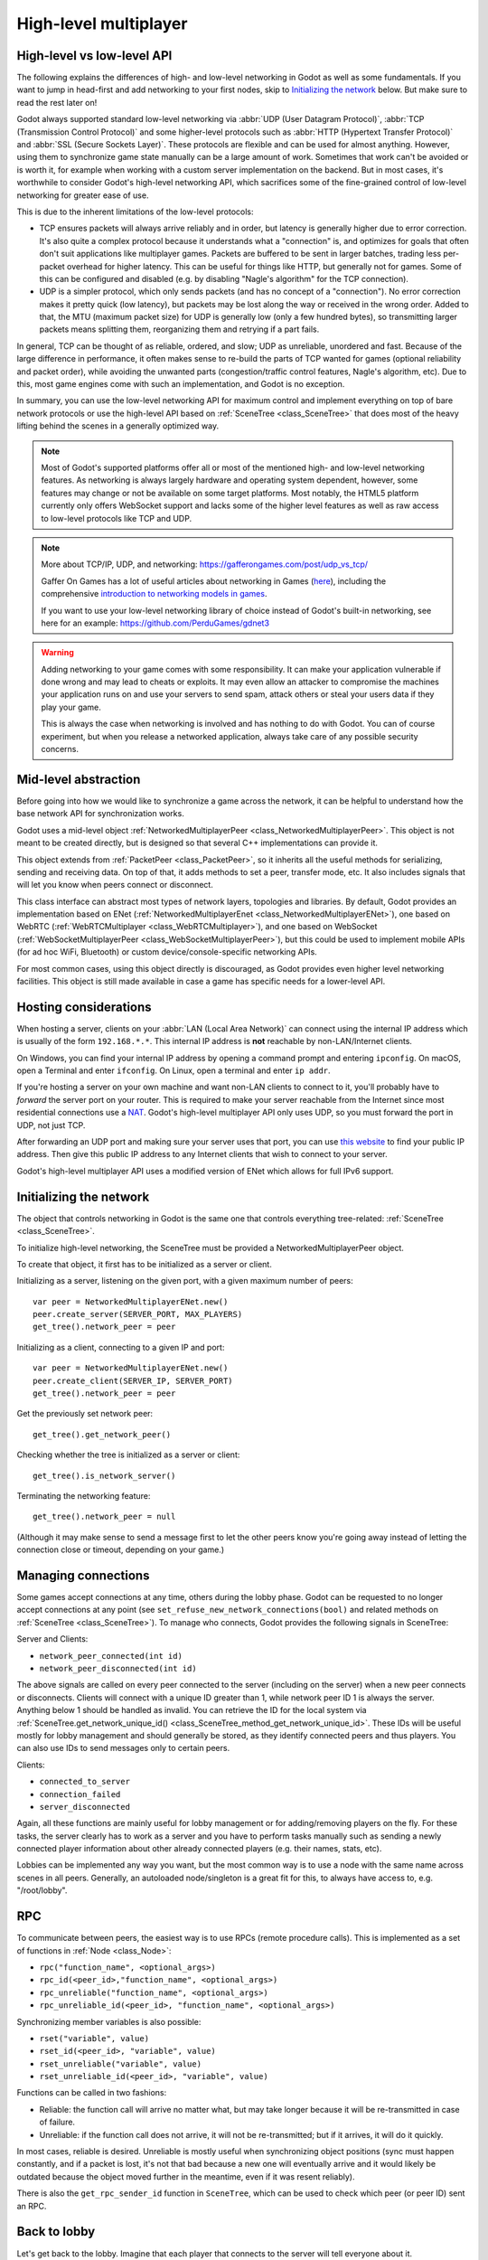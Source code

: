 .. _doc_high_level_multiplayer:

High-level multiplayer
======================

High-level vs low-level API
---------------------------

The following explains the differences of high- and low-level networking in Godot as well as some fundamentals. If you want to jump in head-first and add networking to your first nodes, skip to `Initializing the network`_ below. But make sure to read the rest later on!

Godot always supported standard low-level networking via :abbr:`UDP (User Datagram Protocol)`, :abbr:`TCP (Transmission Control Protocol)` and some higher-level protocols such as :abbr:`HTTP (Hypertext Transfer Protocol)` and :abbr:`SSL (Secure Sockets Layer)`.
These protocols are flexible and can be used for almost anything. However, using them to synchronize game state manually can be a large amount of work. Sometimes that work can't be avoided or is worth it, for example when working with a custom server implementation on the backend. But in most cases, it's worthwhile to consider Godot's high-level networking API, which sacrifices some of the fine-grained control of low-level networking for greater ease of use.

This is due to the inherent limitations of the low-level protocols:

- TCP ensures packets will always arrive reliably and in order, but latency is generally higher due to error correction.
  It's also quite a complex protocol because it understands what a "connection" is, and optimizes for goals that often don't suit applications like multiplayer games. Packets are buffered to be sent in larger batches, trading less per-packet overhead for higher latency. This can be useful for things like HTTP, but generally not for games. Some of this can be configured and disabled (e.g. by disabling "Nagle's algorithm" for the TCP connection).
- UDP is a simpler protocol, which only sends packets (and has no concept of a "connection"). No error correction
  makes it pretty quick (low latency), but packets may be lost along the way or received in the wrong order.
  Added to that, the MTU (maximum packet size) for UDP is generally low (only a few hundred bytes), so transmitting
  larger packets means splitting them, reorganizing them and retrying if a part fails.

In general, TCP can be thought of as reliable, ordered, and slow; UDP as unreliable, unordered and fast.
Because of the large difference in performance, it often makes sense to re-build the parts of TCP wanted for games (optional reliability and packet order), while avoiding the unwanted parts (congestion/traffic control features, Nagle's algorithm, etc). Due to this, most game engines come with such an implementation, and Godot is no exception.

In summary, you can use the low-level networking API for maximum control and implement everything on top of bare network protocols or use the high-level API based on :ref:`SceneTree <class_SceneTree>` that does most of the heavy lifting behind the scenes in a generally optimized way.

.. note:: Most of Godot's supported platforms offer all or most of the mentioned high- and low-level networking
          features. As networking is always largely hardware and operating system dependent, however,
          some features may change or not be available on some target platforms. Most notably,
          the HTML5 platform currently only offers WebSocket support and lacks some of the higher level features as
          well as raw access to low-level protocols like TCP and UDP.

.. note:: More about TCP/IP, UDP, and networking:
          https://gafferongames.com/post/udp_vs_tcp/

          Gaffer On Games has a lot of useful articles about networking in Games
          (`here <https://gafferongames.com/categories/game-networking/>`__), including the comprehensive
          `introduction to networking models in games <https://gafferongames.com/post/what_every_programmer_needs_to_know_about_game_networking/>`__.

          If you want to use your low-level networking library of choice instead of Godot's built-in networking,
          see here for an example:
          https://github.com/PerduGames/gdnet3

.. warning:: Adding networking to your game comes with some responsibility.
             It can make your application vulnerable if done wrong and may lead to cheats or exploits.
             It may even allow an attacker to compromise the machines your application runs on
             and use your servers to send spam, attack others or steal your users data if they play your game.

             This is always the case when networking is involved and has nothing to do with Godot.
             You can of course experiment, but when you release a networked application,
             always take care of any possible security concerns.

Mid-level abstraction
---------------------

Before going into how we would like to synchronize a game across the network, it can be helpful to understand how the base network API for synchronization works.

Godot uses a mid-level object :ref:`NetworkedMultiplayerPeer <class_NetworkedMultiplayerPeer>`.
This object is not meant to be created directly, but is designed so that several C++ implementations can provide it.

This object extends from :ref:`PacketPeer <class_PacketPeer>`, so it inherits all the useful methods for serializing, sending and receiving data. On top of that, it adds methods to set a peer, transfer mode, etc. It also includes signals that will let you know when peers connect or disconnect.

This class interface can abstract most types of network layers, topologies and libraries. By default, Godot
provides an implementation based on ENet (:ref:`NetworkedMultiplayerEnet <class_NetworkedMultiplayerENet>`),
one based on WebRTC (:ref:`WebRTCMultiplayer <class_WebRTCMultiplayer>`), and one based on WebSocket
(:ref:`WebSocketMultiplayerPeer <class_WebSocketMultiplayerPeer>`), but this could be used to implement
mobile APIs (for ad hoc WiFi, Bluetooth) or custom device/console-specific networking APIs.

For most common cases, using this object directly is discouraged, as Godot provides even higher level networking facilities.
This object is still made available in case a game has specific needs for a lower-level API.

Hosting considerations
----------------------

When hosting a server, clients on your :abbr:`LAN (Local Area Network)` can
connect using the internal IP address which is usually of the form
``192.168.*.*``. This internal IP address is **not** reachable by
non-LAN/Internet clients.

On Windows, you can find your internal IP address by opening a command prompt
and entering ``ipconfig``. On macOS, open a Terminal and enter ``ifconfig``. On
Linux, open a terminal and enter ``ip addr``.

If you're hosting a server on your own machine and want non-LAN clients to
connect to it, you'll probably have to *forward* the server port on your router.
This is required to make your server reachable from the Internet since most
residential connections use a `NAT
<https://en.wikipedia.org/wiki/Network_address_translation>`__. Godot's
high-level multiplayer API only uses UDP, so you must forward the port in UDP,
not just TCP.

After forwarding an UDP port and making sure your server uses that port, you can
use `this website <https://icanhazip.com/>`__ to find your public IP address.
Then give this public IP address to any Internet clients that wish to connect to
your server.

Godot's high-level multiplayer API uses a modified version of ENet which allows
for full IPv6 support.

Initializing the network
------------------------

The object that controls networking in Godot is the same one that controls everything tree-related: :ref:`SceneTree <class_SceneTree>`.

To initialize high-level networking, the SceneTree must be provided a NetworkedMultiplayerPeer object.

To create that object, it first has to be initialized as a server or client.

Initializing as a server, listening on the given port, with a given maximum number of peers:

::

    var peer = NetworkedMultiplayerENet.new()
    peer.create_server(SERVER_PORT, MAX_PLAYERS)
    get_tree().network_peer = peer

Initializing as a client, connecting to a given IP and port:

::

    var peer = NetworkedMultiplayerENet.new()
    peer.create_client(SERVER_IP, SERVER_PORT)
    get_tree().network_peer = peer

Get the previously set network peer:

::

    get_tree().get_network_peer()

Checking whether the tree is initialized as a server or client:

::

    get_tree().is_network_server()

Terminating the networking feature:

::

    get_tree().network_peer = null

(Although it may make sense to send a message first to let the other peers know you're going away instead of letting the connection close or timeout, depending on your game.)

Managing connections
--------------------

Some games accept connections at any time, others during the lobby phase. Godot can be requested to no longer accept
connections at any point (see ``set_refuse_new_network_connections(bool)`` and related methods on :ref:`SceneTree <class_SceneTree>`). To manage who connects, Godot provides the following signals in SceneTree:

Server and Clients:

- ``network_peer_connected(int id)``
- ``network_peer_disconnected(int id)``

The above signals are called on every peer connected to the server (including on the server) when a new peer connects or disconnects.
Clients will connect with a unique ID greater than 1, while network peer ID 1 is always the server.
Anything below 1 should be handled as invalid.
You can retrieve the ID for the local system via :ref:`SceneTree.get_network_unique_id() <class_SceneTree_method_get_network_unique_id>`.
These IDs will be useful mostly for lobby management and should generally be stored, as they identify connected peers and thus players. You can also use IDs to send messages only to certain peers.

Clients:

- ``connected_to_server``
- ``connection_failed``
- ``server_disconnected``

Again, all these functions are mainly useful for lobby management or for adding/removing players on the fly.
For these tasks, the server clearly has to work as a server and you have to perform tasks manually such as sending a newly connected
player information about other already connected players (e.g. their names, stats, etc).

Lobbies can be implemented any way you want, but the most common way is to use a node with the same name across scenes in all peers.
Generally, an autoloaded node/singleton is a great fit for this, to always have access to, e.g. "/root/lobby".

RPC
---

To communicate between peers, the easiest way is to use RPCs (remote procedure calls). This is implemented as a set of functions
in :ref:`Node <class_Node>`:

- ``rpc("function_name", <optional_args>)``
- ``rpc_id(<peer_id>,"function_name", <optional_args>)``
- ``rpc_unreliable("function_name", <optional_args>)``
- ``rpc_unreliable_id(<peer_id>, "function_name", <optional_args>)``

Synchronizing member variables is also possible:

- ``rset("variable", value)``
- ``rset_id(<peer_id>, "variable", value)``
- ``rset_unreliable("variable", value)``
- ``rset_unreliable_id(<peer_id>, "variable", value)``

Functions can be called in two fashions:

- Reliable: the function call will arrive no matter what, but may take longer because it will be re-transmitted in case of failure.
- Unreliable: if the function call does not arrive, it will not be re-transmitted; but if it arrives, it will do it quickly.

In most cases, reliable is desired. Unreliable is mostly useful when synchronizing object positions (sync must happen constantly,
and if a packet is lost, it's not that bad because a new one will eventually arrive and it would likely be outdated because the object moved further in the meantime, even if it was resent reliably).

There is also the ``get_rpc_sender_id`` function in ``SceneTree``, which can be used to check which peer (or peer ID) sent an RPC.

Back to lobby
-------------

Let's get back to the lobby. Imagine that each player that connects to the server will tell everyone about it.

::

    # Typical lobby implementation; imagine this being in /root/lobby.

    extends Node

    # Connect all functions

    func _ready():
        get_tree().connect("network_peer_connected", self, "_player_connected")
        get_tree().connect("network_peer_disconnected", self, "_player_disconnected")
        get_tree().connect("connected_to_server", self, "_connected_ok")
        get_tree().connect("connection_failed", self, "_connected_fail")
        get_tree().connect("server_disconnected", self, "_server_disconnected")

    # Player info, associate ID to data
    var player_info = {}
    # Info we send to other players
    var my_info = { name = "Johnson Magenta", favorite_color = Color8(255, 0, 255) }

    func _player_connected(id):
        # Called on both clients and server when a peer connects. Send my info to it.
        rpc_id(id, "register_player", my_info)

    func _player_disconnected(id):
        player_info.erase(id) # Erase player from info.

    func _connected_ok():
        pass # Only called on clients, not server. Will go unused; not useful here.

    func _server_disconnected():
        pass # Server kicked us; show error and abort.

    func _connected_fail():
        pass # Could not even connect to server; abort.

    remote func register_player(info):
        # Get the id of the RPC sender.
        var id = get_tree().get_rpc_sender_id()
        # Store the info
        player_info[id] = info

        # Call function to update lobby UI here

You might have already noticed something different, which is the usage of the ``remote`` keyword on the ``register_player`` function:

::

    remote func register_player(info):

This keyword has two main uses. The first is to let Godot know that this function can be called from RPC. If no keywords are added,
Godot will block any attempts to call functions for security. This makes security work a lot easier (so a client can't call a function
to delete a file on another client's system).

The second use is to specify how the function will be called via RPC. There are four different keywords:

- ``remote``
- ``remotesync``
- ``master``
- ``puppet``

The ``remote`` keyword means that the ``rpc()`` call will go via network and execute remotely.

The ``remotesync`` keyword means that the ``rpc()`` call will go via network and execute remotely, but will also execute locally (do a normal function call).

The others will be explained further down.
Note that you could also use the ``get_rpc_sender_id`` function on ``SceneTree`` to check which peer actually made the RPC call to ``register_player``.

With this, lobby management should be more or less explained. Once you have your game going, you will most likely want to add some
extra security to make sure clients don't do anything funny (just validate the info they send from time to time, or before
game start). For the sake of simplicity and because each game will share different information, this is not shown here.

Starting the game
-----------------

Once enough players have gathered in the lobby, the server should probably start the game. This is nothing
special in itself, but we'll explain a few nice tricks that can be done at this point to make your life much easier.

Player scenes
^^^^^^^^^^^^^

In most games, each player will likely have its own scene. Remember that this is a multiplayer game, so in every peer
you need to instance **one scene for each player connected to it**. For a 4 player game, each peer needs to instance 4 player nodes.

So, how to name such nodes? In Godot, nodes need to have a unique name. It must also be relatively easy for a player to tell which
node represents each player ID.

The solution is to simply name the *root nodes of the instanced player scenes as their network ID*. This way, they will be the same in
every peer and RPC will work great! Here is an example:

::

    remote func pre_configure_game():
        var selfPeerID = get_tree().get_network_unique_id()

        # Load world
        var world = load(which_level).instance()
        get_node("/root").add_child(world)

        # Load my player
        var my_player = preload("res://player.tscn").instance()
        my_player.set_name(str(selfPeerID))
        my_player.set_network_master(selfPeerID) # Will be explained later
        get_node("/root/world/players").add_child(my_player)

        # Load other players
        for p in player_info:
            var player = preload("res://player.tscn").instance()
            player.set_name(str(p))
            player.set_network_master(p) # Will be explained later
            get_node("/root/world/players").add_child(player)

        # Tell server (remember, server is always ID=1) that this peer is done pre-configuring.
        # The server can call get_tree().get_rpc_sender_id() to find out who said they were done.
        rpc_id(1, "done_preconfiguring")


.. note:: Depending on when you execute pre_configure_game(), you may need to change any calls to ``add_child()``
          to be deferred via ``call_deferred()``, as the SceneTree is locked while the scene is being created (e.g. when ``_ready()`` is being called).

Synchronizing game start
^^^^^^^^^^^^^^^^^^^^^^^^

Setting up players might take different amounts of time for every peer due to lag, different hardware, or other reasons.
To make sure the game will actually start when everyone is ready, pausing the game until all players are ready can be useful:

::

    remote func pre_configure_game():
        get_tree().set_pause(true) # Pre-pause
        # The rest is the same as in the code in the previous section (look above)

When the server gets the OK from all the peers, it can tell them to start, as for example:

::

    var players_done = []
    remote func done_preconfiguring():
        var who = get_tree().get_rpc_sender_id()
        # Here are some checks you can do, for example
        assert(get_tree().is_network_server())
        assert(who in player_info) # Exists
        assert(not who in players_done) # Was not added yet

        players_done.append(who)

        if players_done.size() == player_info.size():
            rpc("post_configure_game")

    remote func post_configure_game():
        # Only the server is allowed to tell a client to unpause
        if 1 == get_tree().get_rpc_sender_id():
            get_tree().set_pause(false)
            # Game starts now!

Synchronizing the game
----------------------

In most games, the goal of multiplayer networking is that the game runs synchronized on all the peers playing it.
Besides supplying an RPC and remote member variable set implementation, Godot adds the concept of network masters.

Network master
^^^^^^^^^^^^^^

The network master of a node is the peer that has the ultimate authority over it.

When not explicitly set, the network master is inherited from the parent node, which if not changed, is always going to be the server (ID 1). Thus the server has authority over all nodes by default.

The network master can be set
with the function :ref:`Node.set_network_master(id, recursive) <class_Node_method_set_network_master>` (recursive is ``true`` by default and means the network master is recursively set on all child nodes of the node as well).

Checking that a specific node instance on a peer is the network master for this node for all connected peers is done by calling :ref:`Node.is_network_master() <class_Node_method_is_network_master>`. This will return ``true`` when executed on the server and ``false`` on all client peers.

If you have paid attention to the previous example, it's possible you noticed that each peer was set to have network master authority for their own player (Node) instead of the server:

::

        [...]
        # Load my player
        var my_player = preload("res://player.tscn").instance()
        my_player.set_name(str(selfPeerID))
        my_player.set_network_master(selfPeerID) # The player belongs to this peer; it has the authority.
        get_node("/root/world/players").add_child(my_player)

        # Load other players
        for p in player_info:
            var player = preload("res://player.tscn").instance()
            player.set_name(str(p))
            player.set_network_master(p) # Each other connected peer has authority over their own player.
            get_node("/root/world/players").add_child(player)
        [...]


Each time this piece of code is executed on each peer, the peer makes itself master on the node it controls, and all other nodes remain as puppets with the server being their network master.

To clarify, here is an example of how this looks in the
`bomber demo <https://github.com/godotengine/godot-demo-projects/tree/master/networking/multiplayer_bomber>`_:

.. image:: img/nmms.png


Master and puppet keywords
^^^^^^^^^^^^^^^^^^^^^^^^^^

.. FIXME: Clarify the equivalents to the GDScript keywords in C# and Visual Script.

The real advantage of this model is when used with the ``master``/``puppet`` keywords in GDScript (or their equivalent in C# and Visual Script).
Similarly to the ``remote`` keyword, functions can also be tagged with them:

Example bomb code:

::

    for p in bodies_in_area:
        if p.is_network_master():
            p.rpc("exploded", bomb_owner)

Example player code:

::

    puppet func stun():
        stunned = true

    master func exploded(by_who):
        if stunned:
            return # Already stunned

        rpc("stun")

        # Stun this player instance for myself as well; could instead have used
        # the remotesync keyword above (in place of puppet) to achieve this.
        stun()

In the above example, a bomb explodes somewhere (likely managed by whoever is the master of this bomb-node, e.g. the host).
The bomb knows the bodies (player nodes) in the area, so it checks that they contain an ``exploded`` method before calling it.

Recall that each peer has a complete set of instances of player nodes, one instance for each peer (including itself and the host).
Each peer has set itself as the master of the instance corresponding to itself, and it has set a different peer as the master for
each of the other instances.

Now, going back to the call to the ``exploded`` method, the bomb on the host has called it remotely on all bodies in the area
that have the method. However, this method is in a player node and has a ``master`` keyword.

The ``master`` keyword on the ``exploded`` method in the player node means two things for how this call is made.
Firstly, from the perspective of the calling peer (the host), the calling peer will only attempt to remotely call the
method on the peer that it has set as the network master of the player node in question.
Secondly, from the perspective of the peer the host is sending the call to, the peer will only accept the call if it
set itself as the network master of the player node with the method being called (which has the ``master`` keyword).
This works well as long as all peers agree on who is the master of what.

The above setup means that only the peer who owns the affected body will be responsible for telling all the other peers that its body
was stunned, after being remotely instructed to do so by the host's bomb.
The owning peer therefore (still in the ``exploded`` method) tells all the other peers that its player node was stunned.
The peer does this by remotely calling the ``stun`` method on all instances of that player node (on the other peers).
Because the ``stun`` method has the ``puppet`` keyword, only peers who did not set themselves as the network master of the node will
call it (in other words, those peers are set as puppets for that node by virtue of not being the network master of it).

The result of this call to ``stun`` is to make the player look stunned on the screen of all the peers, including the current
network master peer (due to the local call to ``stun`` after ``rpc("stun")``).

The master of the bomb (the host) repeats the above steps for each of the bodies in the area, such that all the instances of
any player in the bomb area get stunned on the screens of all the peers.

Note that you could also send the ``stun()`` message only to a specific player by using ``rpc_id(<id>, "exploded", bomb_owner)``.
This may not make much sense for an area-of-effect case like the bomb, but might in other cases, like single target damage.

::

    rpc_id(TARGET_PEER_ID, "stun") # Only stun the target peer

Exporting for dedicated servers
-------------------------------

Once you've made a multiplayer game, you may want to export it to run it on
a dedicated server with no GPU available. See
:ref:`doc_exporting_for_dedicated_servers` for more information.

.. note::

    The code samples on this page aren't designed to run on a dedicated
    server. You'll have to modify them so the server isn't considered to be a
    player. You'll also have to modify the game starting mechanism so that the
    first player who joins can start the game.

.. note::

    The bomberman example here is largely for illustrational purposes, and does not
    do anything on the host-side to handle the case where a peer uses a custom client
    to cheat by for example refusing to stun itself. In the current implementation
    such cheating is perfectly possible because each client is the network master of
    its own player, and the network master of a player is the one which decides whether
    to call the I-was-stunned method (``stun``) on all of the other peers and itself.
